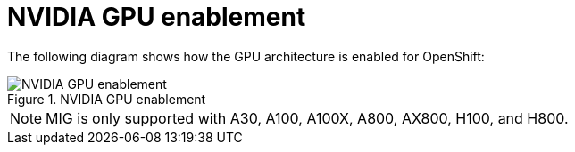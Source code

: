 // Module included in the following assemblies:
//
// * architecture/nvidia-gpu-architecture-overview.adoc

:_mod-docs-content-type: CONCEPT
[id="nvidia-gpu-enablement_{context}"]
= NVIDIA GPU enablement

The following diagram shows how the GPU architecture is enabled for OpenShift:


.NVIDIA GPU enablement
image::512_OpenShift_NVIDIA_GPU_enablement_1223.png[NVIDIA GPU enablement]

[NOTE]
====
MIG is only supported with A30, A100, A100X, A800, AX800, H100, and H800.
====

